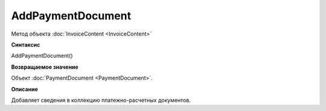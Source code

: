 ﻿AddPaymentDocument 
===================================

Метод объекта :doc:`InvoiceContent <InvoiceContent>`

**Синтаксис**


AddPaymentDocument()

**Возвращаемое значение**


Объект :doc:`PaymentDocument <PaymentDocument>`.

**Описание**


Добавляет сведения в коллекцию платежно-расчетных документов.
